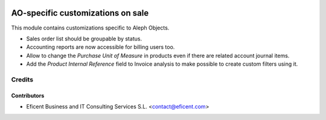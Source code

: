 .. image:: https://img.shields.io/badge/license-AGPLv3-blue.svg
   :target: https://www.gnu.org/licenses/agpl.html
   :alt: License: AGPL-3

==================================
AO-specific customizations on sale
==================================

This module contains customizations specific to Aleph Objects.

* Sales order list should be groupable by status.
* Accounting reports are now accessible for billing users too.
* Allow to change the *Purchase Unit of Measure* in products even if there are
  related account journal items.
* Add the *Product Internal Reference* field to Invoice analysis to make
  possible to create custom filters using it.

Credits
=======

Contributors
------------

* Eficent Business and IT Consulting Services S.L. <contact@eficent.com>
